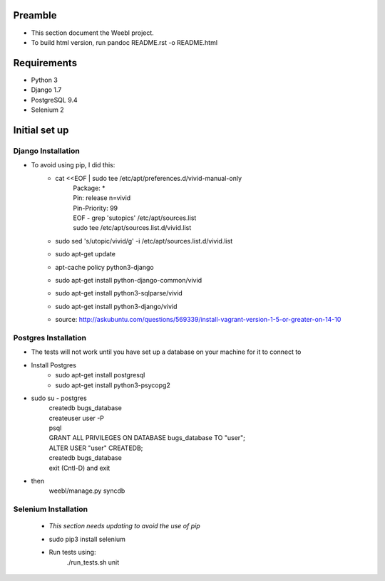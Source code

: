 Preamble
========

- This section document the Weebl project. 
- To build html version, run pandoc README.rst -o README.html

Requirements
============

- Python 3
- Django 1.7
- PostgreSQL 9.4
- Selenium 2

Initial set up
==============

Django Installation
~~~~~~~~~~~~~~~~~~~

- To avoid using pip, I did this: 
    - cat <<EOF | sudo tee /etc/apt/preferences.d/vivid-manual-only 
        | Package: * 
        | Pin: release n=vivid 
        | Pin-Priority: 99 
        | EOF - grep '\sutopic\s' /etc/apt/sources.list 
        | sudo tee /etc/apt/sources.list.d/vivid.list 
    - sudo sed 's/utopic/vivid/g' -i /etc/apt/sources.list.d/vivid.list 
    - sudo apt-get update 
    - apt-cache policy python3-django 
    - sudo apt-get install python-django-common/vivid 
    - sudo apt-get install python3-sqlparse/vivid 
    - sudo apt-get install python3-django/vivid 
    - source: http://askubuntu.com/questions/569339/install-vagrant-version-1-5-or-greater-on-14-10

Postgres Installation
~~~~~~~~~~~~~~~~~~~~~

- The tests will not work until you have set up a database on your machine for it to connect to
- Install Postgres
    - sudo apt-get install postgresql
    - sudo apt-get install python3-psycopg2
- sudo su - postgres
    | createdb bugs_database
    | createuser user -P
    | psql
    | GRANT ALL PRIVILEGES ON DATABASE bugs_database TO "user";
    | ALTER USER "user" CREATEDB;
    | createdb bugs_database
    | exit (Cntl-D) and exit
- then
    | weebl/manage.py syncdb

Selenium Installation
~~~~~~~~~~~~~~~~~~~~~

 - *This section needs updating to avoid the use of pip*
 - sudo pip3 install selenium 
 - Run tests using:
    | ./run_tests.sh unit
    

